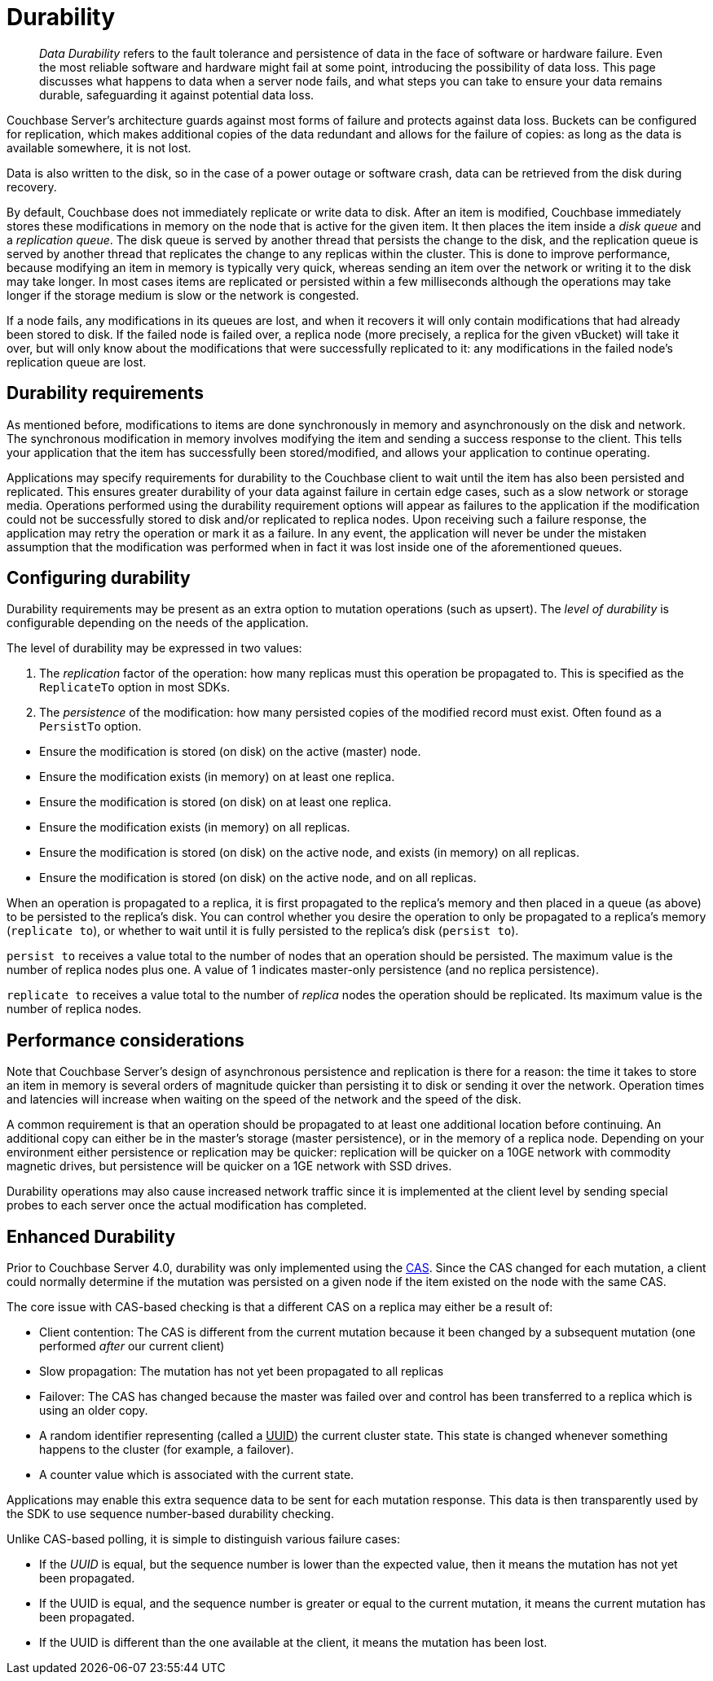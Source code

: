 [#durability]
= Durability

[abstract]
_Data Durability_ refers to the fault tolerance and persistence of data in the face of software or hardware failure.
Even the most reliable software and hardware might fail at some point, introducing the possibility of data loss.
This page discusses what happens to data when a server node fails, and what steps you can take to ensure your data remains durable, safeguarding it against potential data loss.

Couchbase Server’s architecture guards against most forms of failure and protects against data loss.
Buckets can be configured for replication, which makes additional copies of the data redundant and allows for the failure of copies: as long as the data is available somewhere, it is not lost.

Data is also written to the disk, so in the case of a power outage or software crash, data can be retrieved from the disk during recovery.

By default, Couchbase does not immediately replicate or write data to disk.
After an item is modified, Couchbase immediately stores these modifications in memory on the node that is active for the given item.
It then places the item inside a [.term]_disk queue_ and a [.term]_replication queue_.
The disk queue is served by another thread that persists the change to the disk, and the replication queue is served by another thread that replicates the change to any replicas within the cluster.
This is done to improve performance, because modifying an item in memory is typically very quick, whereas sending an item over the network or writing it to the disk may take longer.
In most cases items are replicated or persisted within a few milliseconds although the operations may take longer if the storage medium is slow or the network is congested.

If a node fails, any modifications in its queues are lost, and when it recovers it will only contain modifications that had already been stored to disk.
If the failed node is failed over, a replica node (more precisely, a replica for the given vBucket) will take it over, but will only know about the modifications that were successfully replicated to it: any modifications in the failed node’s replication queue are lost.

== Durability requirements

As mentioned before, modifications to items are done synchronously in memory and asynchronously on the disk and network.
The synchronous modification in memory involves modifying the item and sending a success response to the client.
This tells your application that the item has successfully been stored/modified, and allows your application to continue operating.

Applications may specify requirements for durability to the Couchbase client to wait until the item has also been persisted and replicated.
This ensures greater durability of your data against failure in certain edge cases, such as a slow network or storage media.
Operations performed using the durability requirement options will appear as failures to the application if the modification could not be successfully stored to disk and/or replicated to replica nodes.
Upon receiving such a failure response, the application may retry the operation or mark it as a failure.
In any event, the application will never be under the mistaken assumption that the modification was performed when in fact it was lost inside one of the aforementioned queues.

== Configuring durability

Durability requirements may be present as an extra option to mutation operations (such as upsert).
The [.term]_level of durability_ is configurable depending on the needs of the application.

The level of durability may be expressed in two values:

[#ol_tzb_w4s_zs]
. The _replication_ factor of the operation: how many replicas must this operation be propagated to.
This is specified as the `ReplicateTo` option in most SDKs.
. The [.term]_persistence_ of the modification: how many persisted copies of the modified record must exist.
Often found as a `PersistTo` option.

[#ul_h5y_z4s_zs]
* Ensure the modification is stored (on disk) on the active (master) node.
* Ensure the modification exists (in memory) on at least one replica.
* Ensure the modification is stored (on disk) on at least one replica.
* Ensure the modification exists (in memory) on all replicas.
* Ensure the modification is stored (on disk) on the active node, and exists (in memory) on all replicas.
* Ensure the modification is stored (on disk) on the active node, and on all replicas.

When an operation is propagated to a replica, it is first propagated to the replica’s memory and then placed in a queue (as above) to be persisted to the replica’s disk.
You can control whether you desire the operation to only be propagated to a replica’s memory (`replicate to`), or whether to wait until it is fully persisted to the replica’s disk (`persist to`).

[.option]`persist to` receives a value total to the number of nodes that an operation should be persisted.
The maximum value is the number of replica nodes plus one.
A value of 1 indicates master-only persistence (and no replica persistence).

[.option]`replicate to` receives a value total to the number of _replica_ nodes the operation should be replicated.
Its maximum value is the number of replica nodes.

== Performance considerations

Note that Couchbase Server’s design of asynchronous persistence and replication is there for a reason: the time it takes to store an item in memory is several orders of magnitude quicker than persisting it to disk or sending it over the network.
Operation times and latencies will increase when waiting on the speed of the network and the speed of the disk.

A common requirement is that an operation should be propagated to at least one additional location before continuing.
An additional copy can either be in the master’s storage (master persistence), or in the memory of a replica node.
Depending on your environment either persistence or replication may be quicker: replication will be quicker on a 10GE network with commodity magnetic drives, but persistence will be quicker on a 1GE network with SSD drives.

Durability operations may also cause increased network traffic since it is implemented at the client level by sending special probes to each server once the actual modification has completed.

[#enhanced-durability]
== Enhanced Durability

Prior to Couchbase Server 4.0, durability was only implemented using the xref:sdk:concurrent-mutations-cluster.adoc#concept_iq4_bts_zs[CAS].
Since the CAS changed for each mutation, a client could normally determine if the mutation was persisted on a given node if the item existed on the node with the same CAS.

The core issue with CAS-based checking is that a different CAS on a replica may either be a result of:

[#ul_wf2_ylg_lt]
* Client contention: The CAS is different from the current mutation because it been changed by a subsequent mutation (one performed _after_ our current client)
* Slow propagation: The mutation has not yet been propagated to all replicas
* Failover: The CAS has changed because the master was failed over and control has been transferred to a replica which is using an older copy.

[#ul_pyp_tjf_gv]
* A random identifier representing (called a +++<u>UUID</u>+++) the current cluster state.
This state is changed whenever something happens to the cluster (for example, a failover).
* A counter value which is associated with the current state.

Applications may enable this extra sequence data to be sent for each mutation response.
This data is then transparently used by the SDK to use sequence number-based durability checking.

Unlike CAS-based polling, it is simple to distinguish various failure cases:

[#ul_nzp_tjf_gv]
* If the _UUID_ is equal, but the sequence number is lower than the expected value, then it means the mutation has not yet been propagated.
* If the UUID is equal, and the sequence number is greater or equal to the current mutation, it means the current mutation has been propagated.
* If the UUID is different than the one available at the client, it means the mutation has been lost.
